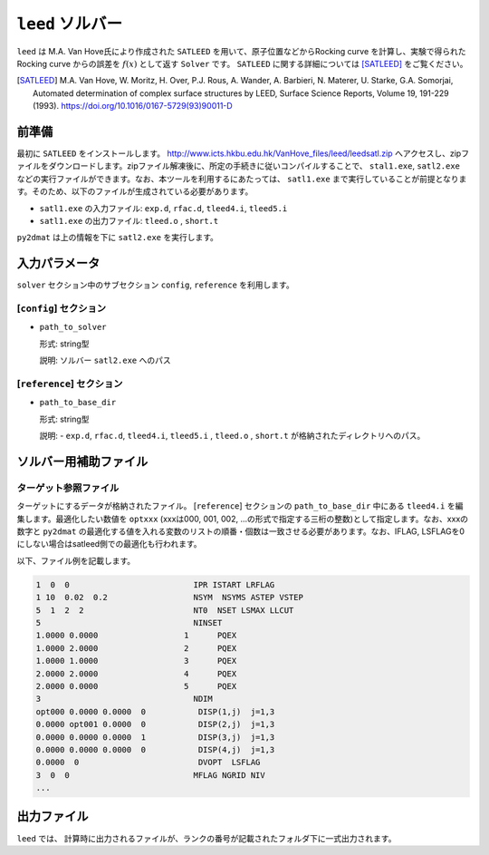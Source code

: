 ``leed`` ソルバー
***********************************************

``leed`` は M.A. Van Hove氏により作成された ``SATLEED`` を用いて、原子位置などからRocking curve を計算し、実験で得られた Rocking curve からの誤差を :math:`f(x)` として返す ``Solver`` です。 ``SATLEED`` に関する詳細については [SATLEED]_ をご覧ください。

.. [SATLEED] M.A. Van Hove, W. Moritz, H. Over, P.J. Rous, A. Wander, A. Barbieri, N. Materer, U. Starke, G.A. Somorjai, Automated determination of complex surface structures by LEED, Surface Science Reports, Volume 19, 191-229 (1993). https://doi.org/10.1016/0167-5729(93)90011-D

前準備
~~~~~~~~~~~~
最初に ``SATLEED`` をインストールします。
http://www.icts.hkbu.edu.hk/VanHove_files/leed/leedsatl.zip へアクセスし、zipファイルをダウンロードします。zipファイル解凍後に、所定の手続きに従いコンパイルすることで、 ``stal1.exe``, ``satl2.exe`` などの実行ファイルができます。なお、本ツールを利用するにあたっては、 ``satl1.exe`` まで実行していることが前提となります。そのため、以下のファイルが生成されている必要があります。

- ``satl1.exe`` の入力ファイル: ``exp.d``, ``rfac.d``, ``tleed4.i``, ``tleed5.i``

- ``satl1.exe`` の出力ファイル: ``tleed.o`` , ``short.t``

``py2dmat`` は上の情報を下に ``satl2.exe`` を実行します。

入力パラメータ
~~~~~~~~~~~~~~~~~~~~~~~~~~~~~~~~~~~~~

``solver`` セクション中のサブセクション
``config``,  ``reference`` を利用します。

[``config``] セクション
^^^^^^^^^^^^^^^^^^^^^^^^^^^^^

- ``path_to_solver``

  形式: string型

  説明: ソルバー ``satl2.exe`` へのパス


[``reference``] セクション
^^^^^^^^^^^^^^^^^^^^^^^^^^^^^

- ``path_to_base_dir``

  形式: string型

  説明: - ``exp.d``, ``rfac.d``, ``tleed4.i``, ``tleed5.i`` , ``tleed.o`` , ``short.t`` が格納されたディレクトリへのパス。

  
ソルバー用補助ファイル
~~~~~~~~~~~~~~~~~~~~~~~~~~~~~~~

ターゲット参照ファイル
^^^^^^^^^^^^^^^^^^^^^^^^^^^^^

ターゲットにするデータが格納されたファイル。 [``reference``] セクションの ``path_to_base_dir`` 中にある ``tleed4.i`` を編集します。最適化したい数値を ``optxxx`` (xxxは000, 001, 002, ...の形式で指定する三桁の整数)として指定します。なお、xxxの数字と ``py2dmat`` の最適化する値を入れる変数のリストの順番・個数は一致させる必要があります。なお、IFLAG, LSFLAGを0にしない場合はsatleed側での最適化も行われます。

以下、ファイル例を記載します。

.. code-block::

    1  0  0                          IPR ISTART LRFLAG
    1 10  0.02  0.2                  NSYM  NSYMS ASTEP VSTEP
    5  1  2  2                       NT0  NSET LSMAX LLCUT
    5                                NINSET
    1.0000 0.0000                  1      PQEX
    1.0000 2.0000                  2      PQEX
    1.0000 1.0000                  3      PQEX
    2.0000 2.0000                  4      PQEX
    2.0000 0.0000                  5      PQEX
    3                                NDIM
    opt000 0.0000 0.0000  0           DISP(1,j)  j=1,3
    0.0000 opt001 0.0000  0           DISP(2,j)  j=1,3
    0.0000 0.0000 0.0000  1           DISP(3,j)  j=1,3
    0.0000 0.0000 0.0000  0           DISP(4,j)  j=1,3
    0.0000  0                         DVOPT  LSFLAG
    3  0  0                          MFLAG NGRID NIV
    ...
   
出力ファイル
~~~~~~~~~~~~~~~~~~~~~~~~~~~~~~~~~~~~~

``leed`` では、 計算時に出力されるファイルが、ランクの番号が記載されたフォルダ下に一式出力されます。
